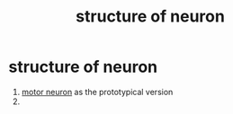 :PROPERTIES:
:ANKI_DECK: study
:ID:       1b46068f-3498-496d-9a88-f07fcaed91c3
:END:
#+title: structure of neuron
#+filetags: :psychology:

* structure of neuron
1. [[id:12b77036-85df-4286-977d-6bedc08fd388][motor neuron]] as the prototypical version
2.

